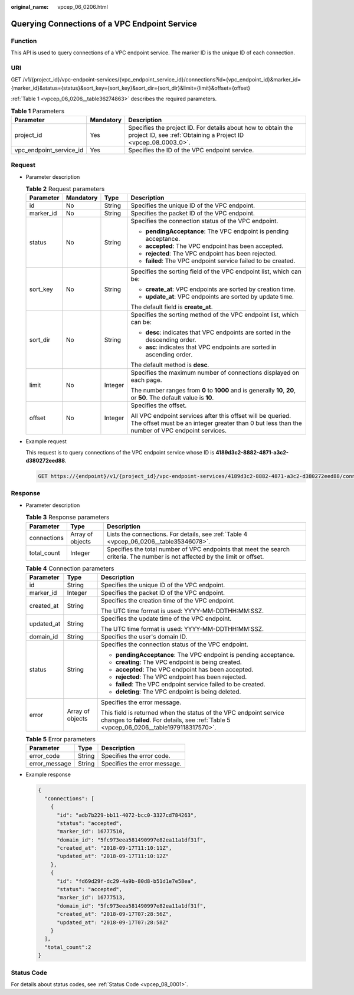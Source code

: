 :original_name: vpcep_06_0206.html

.. _vpcep_06_0206:

Querying Connections of a VPC Endpoint Service
==============================================

Function
--------

This API is used to query connections of a VPC endpoint service. The marker ID is the unique ID of each connection.

URI
---

GET /v1/{project_id}/vpc-endpoint-services/{vpc_endpoint_service_id}/connections?id={vpc_endpoint_id}&marker_id={marker_id}&status={status}&sort_key={sort_key}&sort_dir={sort_dir}&limit={limit}&offset={offset}

:ref:`Table 1 <vpcep_06_0206__table36274863>` describes the required parameters.

.. _vpcep_06_0206__table36274863:

.. table:: **Table 1** Parameters

   +-------------------------+-----------+--------------------------------------------------------------------------------------------------------------------------------+
   | Parameter               | Mandatory | Description                                                                                                                    |
   +=========================+===========+================================================================================================================================+
   | project_id              | Yes       | Specifies the project ID. For details about how to obtain the project ID, see :ref:`Obtaining a Project ID <vpcep_08_0003_0>`. |
   +-------------------------+-----------+--------------------------------------------------------------------------------------------------------------------------------+
   | vpc_endpoint_service_id | Yes       | Specifies the ID of the VPC endpoint service.                                                                                  |
   +-------------------------+-----------+--------------------------------------------------------------------------------------------------------------------------------+

Request
-------

-  Parameter description

   .. table:: **Table 2** Request parameters

      +-----------------+-----------------+-----------------+--------------------------------------------------------------------------------------------------------------------------------------------------------------+
      | Parameter       | Mandatory       | Type            | Description                                                                                                                                                  |
      +=================+=================+=================+==============================================================================================================================================================+
      | id              | No              | String          | Specifies the unique ID of the VPC endpoint.                                                                                                                 |
      +-----------------+-----------------+-----------------+--------------------------------------------------------------------------------------------------------------------------------------------------------------+
      | marker_id       | No              | String          | Specifies the packet ID of the VPC endpoint.                                                                                                                 |
      +-----------------+-----------------+-----------------+--------------------------------------------------------------------------------------------------------------------------------------------------------------+
      | status          | No              | String          | Specifies the connection status of the VPC endpoint.                                                                                                         |
      |                 |                 |                 |                                                                                                                                                              |
      |                 |                 |                 | -  **pendingAcceptance**: The VPC endpoint is pending acceptance.                                                                                            |
      |                 |                 |                 | -  **accepted**: The VPC endpoint has been accepted.                                                                                                         |
      |                 |                 |                 | -  **rejected**: The VPC endpoint has been rejected.                                                                                                         |
      |                 |                 |                 | -  **failed**: The VPC endpoint service failed to be created.                                                                                                |
      +-----------------+-----------------+-----------------+--------------------------------------------------------------------------------------------------------------------------------------------------------------+
      | sort_key        | No              | String          | Specifies the sorting field of the VPC endpoint list, which can be:                                                                                          |
      |                 |                 |                 |                                                                                                                                                              |
      |                 |                 |                 | -  **create_at**: VPC endpoints are sorted by creation time.                                                                                                 |
      |                 |                 |                 | -  **update_at**: VPC endpoints are sorted by update time.                                                                                                   |
      |                 |                 |                 |                                                                                                                                                              |
      |                 |                 |                 | The default field is **create_at**.                                                                                                                          |
      +-----------------+-----------------+-----------------+--------------------------------------------------------------------------------------------------------------------------------------------------------------+
      | sort_dir        | No              | String          | Specifies the sorting method of the VPC endpoint list, which can be:                                                                                         |
      |                 |                 |                 |                                                                                                                                                              |
      |                 |                 |                 | -  **desc**: indicates that VPC endpoints are sorted in the descending order.                                                                                |
      |                 |                 |                 | -  **asc**: indicates that VPC endpoints are sorted in ascending order.                                                                                      |
      |                 |                 |                 |                                                                                                                                                              |
      |                 |                 |                 | The default method is **desc**.                                                                                                                              |
      +-----------------+-----------------+-----------------+--------------------------------------------------------------------------------------------------------------------------------------------------------------+
      | limit           | No              | Integer         | Specifies the maximum number of connections displayed on each page.                                                                                          |
      |                 |                 |                 |                                                                                                                                                              |
      |                 |                 |                 | The number ranges from **0** to **1000** and is generally **10**, **20**, or **50**. The default value is **10**.                                            |
      +-----------------+-----------------+-----------------+--------------------------------------------------------------------------------------------------------------------------------------------------------------+
      | offset          | No              | Integer         | Specifies the offset.                                                                                                                                        |
      |                 |                 |                 |                                                                                                                                                              |
      |                 |                 |                 | All VPC endpoint services after this offset will be queried. The offset must be an integer greater than 0 but less than the number of VPC endpoint services. |
      +-----------------+-----------------+-----------------+--------------------------------------------------------------------------------------------------------------------------------------------------------------+

-  Example request

   This request is to query connections of the VPC endpoint service whose ID is **4189d3c2-8882-4871-a3c2-d380272eed88**.

   .. code-block:: text

      GET https://{endpoint}/v1/{project_id}/vpc-endpoint-services/4189d3c2-8882-4871-a3c2-d380272eed88/connections

Response
--------

-  Parameter description

   .. table:: **Table 3** Response parameters

      +-------------+------------------+-------------------------------------------------------------------------------------------------------------------------------+
      | Parameter   | Type             | Description                                                                                                                   |
      +=============+==================+===============================================================================================================================+
      | connections | Array of objects | Lists the connections. For details, see :ref:`Table 4 <vpcep_06_0206__table35346078>`.                                        |
      +-------------+------------------+-------------------------------------------------------------------------------------------------------------------------------+
      | total_count | Integer          | Specifies the total number of VPC endpoints that meet the search criteria. The number is not affected by the limit or offset. |
      +-------------+------------------+-------------------------------------------------------------------------------------------------------------------------------+

   .. _vpcep_06_0206__table35346078:

   .. table:: **Table 4** Connection parameters

      +-----------------------+-----------------------+----------------------------------------------------------------------------------------------------------------------------------------------------------------+
      | Parameter             | Type                  | Description                                                                                                                                                    |
      +=======================+=======================+================================================================================================================================================================+
      | id                    | String                | Specifies the unique ID of the VPC endpoint.                                                                                                                   |
      +-----------------------+-----------------------+----------------------------------------------------------------------------------------------------------------------------------------------------------------+
      | marker_id             | Integer               | Specifies the packet ID of the VPC endpoint.                                                                                                                   |
      +-----------------------+-----------------------+----------------------------------------------------------------------------------------------------------------------------------------------------------------+
      | created_at            | String                | Specifies the creation time of the VPC endpoint.                                                                                                               |
      |                       |                       |                                                                                                                                                                |
      |                       |                       | The UTC time format is used: YYYY-MM-DDTHH:MM:SSZ.                                                                                                             |
      +-----------------------+-----------------------+----------------------------------------------------------------------------------------------------------------------------------------------------------------+
      | updated_at            | String                | Specifies the update time of the VPC endpoint.                                                                                                                 |
      |                       |                       |                                                                                                                                                                |
      |                       |                       | The UTC time format is used: YYYY-MM-DDTHH:MM:SSZ.                                                                                                             |
      +-----------------------+-----------------------+----------------------------------------------------------------------------------------------------------------------------------------------------------------+
      | domain_id             | String                | Specifies the user's domain ID.                                                                                                                                |
      +-----------------------+-----------------------+----------------------------------------------------------------------------------------------------------------------------------------------------------------+
      | status                | String                | Specifies the connection status of the VPC endpoint.                                                                                                           |
      |                       |                       |                                                                                                                                                                |
      |                       |                       | -  **pendingAcceptance**: The VPC endpoint is pending acceptance.                                                                                              |
      |                       |                       | -  **creating**: The VPC endpoint is being created.                                                                                                            |
      |                       |                       | -  **accepted**: The VPC endpoint has been accepted.                                                                                                           |
      |                       |                       | -  **rejected**: The VPC endpoint has been rejected.                                                                                                           |
      |                       |                       | -  **failed**: The VPC endpoint service failed to be created.                                                                                                  |
      |                       |                       | -  **deleting**: The VPC endpoint is being deleted.                                                                                                            |
      +-----------------------+-----------------------+----------------------------------------------------------------------------------------------------------------------------------------------------------------+
      | error                 | Array of objects      | Specifies the error message.                                                                                                                                   |
      |                       |                       |                                                                                                                                                                |
      |                       |                       | This field is returned when the status of the VPC endpoint service changes to **failed**. For details, see :ref:`Table 5 <vpcep_06_0206__table1979118317570>`. |
      +-----------------------+-----------------------+----------------------------------------------------------------------------------------------------------------------------------------------------------------+

   .. _vpcep_06_0206__table1979118317570:

   .. table:: **Table 5** Error parameters

      ============= ====== ============================
      Parameter     Type   Description
      ============= ====== ============================
      error_code    String Specifies the error code.
      error_message String Specifies the error message.
      ============= ====== ============================

-  Example response

   .. code-block::

      {
        "connections": [
          {
            "id": "adb7b229-bb11-4072-bcc0-3327cd784263",
            "status": "accepted",
            "marker_id": 16777510,
            "domain_id": "5fc973eea581490997e82ea11a1df31f",
            "created_at": "2018-09-17T11:10:11Z",
            "updated_at": "2018-09-17T11:10:12Z"
          },
          {
            "id": "fd69d29f-dc29-4a9b-80d8-b51d1e7e58ea",
            "status": "accepted",
            "marker_id": 16777513,
            "domain_id": "5fc973eea581490997e82ea11a1df31f",
            "created_at": "2018-09-17T07:28:56Z",
            "updated_at": "2018-09-17T07:28:58Z"
          }
        ],
        "total_count":2
      }

Status Code
-----------

For details about status codes, see :ref:`Status Code <vpcep_08_0001>`.
